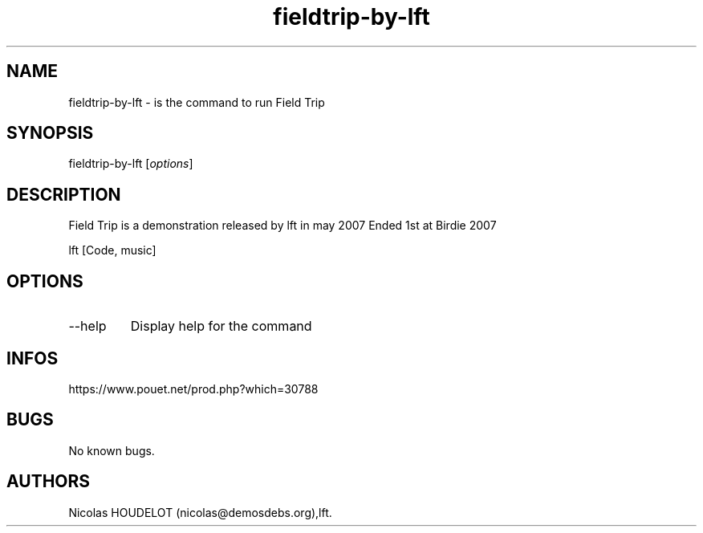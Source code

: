 .\" Automatically generated by Pandoc 3.1.3
.\"
.\" Define V font for inline verbatim, using C font in formats
.\" that render this, and otherwise B font.
.ie "\f[CB]x\f[]"x" \{\
. ftr V B
. ftr VI BI
. ftr VB B
. ftr VBI BI
.\}
.el \{\
. ftr V CR
. ftr VI CI
. ftr VB CB
. ftr VBI CBI
.\}
.TH "fieldtrip-by-lft" "6" "2024-04-18" "Field Trip User Manuals" ""
.hy
.SH NAME
.PP
fieldtrip-by-lft - is the command to run Field Trip
.SH SYNOPSIS
.PP
fieldtrip-by-lft [\f[I]options\f[R]]
.SH DESCRIPTION
.PP
Field Trip is a demonstration released by lft in may 2007 Ended 1st at
Birdie 2007
.PP
lft [Code, music]
.SH OPTIONS
.TP
--help
Display help for the command
.SH INFOS
.PP
https://www.pouet.net/prod.php?which=30788
.SH BUGS
.PP
No known bugs.
.SH AUTHORS
Nicolas HOUDELOT (nicolas\[at]demosdebs.org),lft.
